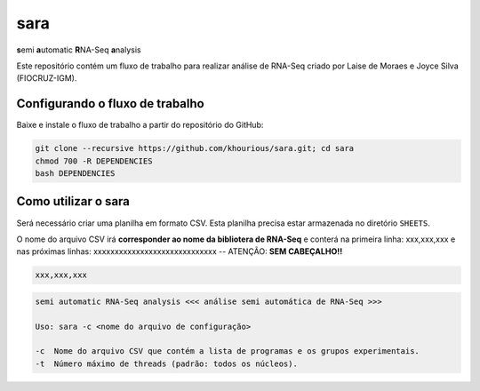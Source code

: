 ====
sara
====

**s**\emi\  **a**\utomatic\  **R**\NA-Seq\  **a**\nalysis

Este repositório contém um fluxo de trabalho para realizar análise de RNA-Seq criado por Laise de Moraes e Joyce Silva (FIOCRUZ-IGM).

********************************
Configurando o fluxo de trabalho
********************************

Baixe e instale o fluxo de trabalho a partir do repositório do GitHub:

.. code:: bash

    git clone --recursive https://github.com/khourious/sara.git; cd sara
    chmod 700 -R DEPENDENCIES
    bash DEPENDENCIES

********************
Como utilizar o sara
********************

Será necessário criar uma planilha em formato CSV. Esta planilha precisa estar armazenada no diretório ``SHEETS``.

O nome do arquivo CSV irá **corresponder ao nome da bibliotera de RNA-Seq** e conterá na primeira linha: xxx,xxx,xxx e nas próximas linhas: xxxxxxxxxxxxxxxxxxxxxxxxxxxxx -- ATENÇÃO: **SEM CABEÇALHO!!**

.. code-block:: text

    xxx,xxx,xxx

.. code-block:: text

    semi automatic RNA-Seq analysis <<< análise semi automática de RNA-Seq >>>

    Uso: sara -c <nome do arquivo de configuração>

    -c  Nome do arquivo CSV que contém a lista de programas e os grupos experimentais.
    -t  Número máximo de threads (padrão: todos os núcleos).
